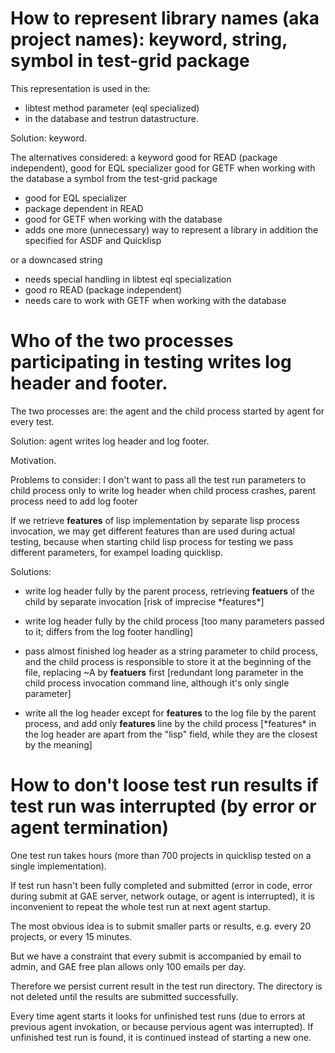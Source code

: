* How to represent library names (aka project names): keyword, string, symbol in test-grid package
     This representation is used in the:
     - libtest method parameter (eql specialized)
     - in the database and testrun datastructure.

     Solution: keyword.
    
     The alternatives considered:
     a keyword
        good for READ (package independent),
        good for EQL specializer
        good for GETF when working with the database
     a symbol from the test-grid package
        - good for EQL specializer
        - package dependent in READ
        - good for GETF when working with the database
        - adds one more (unnecessary) way to represent a library 
          in addition the specified for ASDF and Quicklisp
     or a downcased string
        - needs special handling in libtest eql specialization
        - good ro READ (package independent)
        - needs care to work with GETF when working with the database      
  
* Who of the two processes participating in testing writes log header and footer.
  The two processes are: the agent and the child process started by agent for every test.

  Solution: agent writes log header and log footer.

  Motivation.

  Problems to consider:
    I don't want to pass all the test run parameters to child process only to write log header
    when child process crashes, parent process need to add log footer

    If we retrieve *features* of lisp implementation by separate lisp process
    invocation, we may get different features than are used during actual testing,
    because when starting child lisp process for testing we pass different
    parameters, for exampel loading quicklisp. 

    Solutions:
    - write log header fully by the parent process, retrieving
      *featuers* of the child by separate invocation
      [risk of imprecise *features*]

    - write log header fully by the child process
      [too many parameters passed to it; differs
       from the log footer handling]
       
    - pass almost finished log header as a string parameter
      to child process, and the child process is responsible
      to store it at the beginning of the file, replacing
      ~A by *featuers* first
      [redundant long parameter in the child
       process invocation command line, although
       it's only single parameter]

    - write all the log header except for *features*
      to the log file by the parent process, and
      add only *features* line by the child process
      [*features* in the log header are apart
       from the "lisp" field, while they are
       the closest by the meaning]
      

* How to don't loose test run results if test run was interrupted (by error or agent termination)
  One test run takes hours (more than 700 projects in quicklisp
  tested on a single implementation).

  If test run hasn't been fully completed and submitted
  (error in code, error during submit at GAE server, network outage,
  or agent is interrupted), it is inconvenient to repeat the whole
  test run at next agent startup.

  The most obvious idea is to submit smaller parts or results,
  e.g. every 20 projects, or every 15 minutes.

  But we have a constraint that every submit is accompanied
  by email to admin, and GAE free plan allows only 100
  emails per day.

  Therefore we persist current result in the test run directory.
  The directory is not deleted until the results are submitted
  successfully.

  Every time agent starts it looks for unfinished test runs
  (due to errors at previous agent invokation, or because
  pervious agent was interrupted). If unfinished test run
  is found, it is continued instead of starting a new one.

